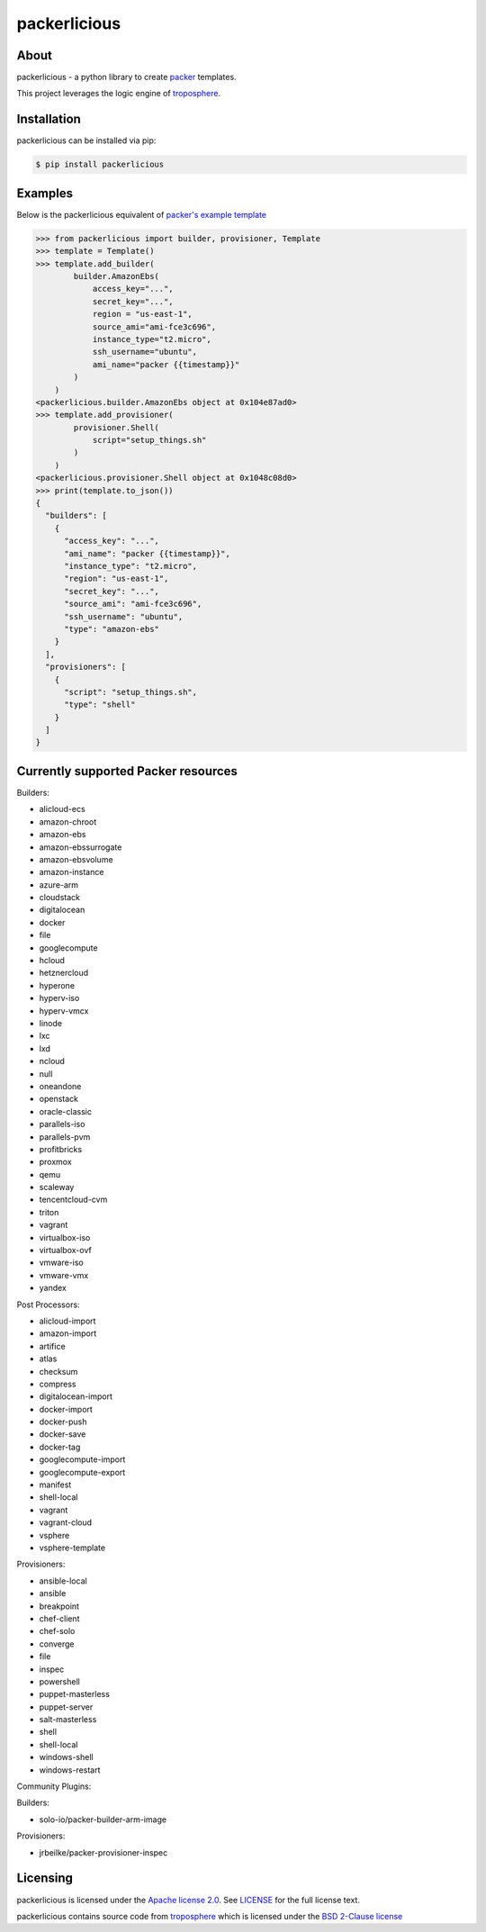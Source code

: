 ==============
packerlicious
==============
.. image:: https://img.shields.io/pypi/v/packerlicious.svg
    :target: https://pypi.python.org/pypi/packerlicious

.. image:: https://travis-ci.org/mayn/packerlicious.svg?branch=master
    :target: https://travis-ci.org/mayn/packerlicious

.. image:: https://ci.appveyor.com/api/projects/status/9av1rr1li2ah25gs/branch/master?svg=true
    :target: https://ci.appveyor.com/project/mayn/packerlicious

.. image:: https://coveralls.io/repos/github/mayn/packerlicious/badge.svg?branch=master
    :target: https://coveralls.io/github/mayn/packerlicious



About
=====

packerlicious - a python library to create `packer`_ templates.


This project leverages the logic engine of `troposphere`_.


Installation
============
packerlicious can be installed via pip:

.. code:: sh

    $ pip install packerlicious


Examples
========

Below is the packerlicious equivalent of `packer's example template`_

.. code:: python

    >>> from packerlicious import builder, provisioner, Template
    >>> template = Template()
    >>> template.add_builder(
            builder.AmazonEbs(
                access_key="...",
                secret_key="...",
                region = "us-east-1",
                source_ami="ami-fce3c696",
                instance_type="t2.micro",
                ssh_username="ubuntu",
                ami_name="packer {{timestamp}}"
            )
        )
    <packerlicious.builder.AmazonEbs object at 0x104e87ad0>
    >>> template.add_provisioner(
            provisioner.Shell(
                script="setup_things.sh"
            )
        )
    <packerlicious.provisioner.Shell object at 0x1048c08d0>
    >>> print(template.to_json())
    {
      "builders": [
        {
          "access_key": "...",
          "ami_name": "packer {{timestamp}}",
          "instance_type": "t2.micro",
          "region": "us-east-1",
          "secret_key": "...",
          "source_ami": "ami-fce3c696",
          "ssh_username": "ubuntu",
          "type": "amazon-ebs"
        }
      ],
      "provisioners": [
        {
          "script": "setup_things.sh",
          "type": "shell"
        }
      ]
    }


Currently supported Packer resources
======================================

Builders:

- alicloud-ecs
- amazon-chroot
- amazon-ebs
- amazon-ebssurrogate
- amazon-ebsvolume
- amazon-instance
- azure-arm
- cloudstack
- digitalocean
- docker
- file
- googlecompute
- hcloud
- hetznercloud
- hyperone
- hyperv-iso
- hyperv-vmcx
- linode
- lxc
- lxd
- ncloud
- null
- oneandone
- openstack
- oracle-classic
- parallels-iso
- parallels-pvm
- profitbricks
- proxmox
- qemu
- scaleway
- tencentcloud-cvm
- triton
- vagrant
- virtualbox-iso
- virtualbox-ovf
- vmware-iso
- vmware-vmx
- yandex

Post Processors:

- alicloud-import
- amazon-import
- artifice
- atlas
- checksum
- compress
- digitalocean-import
- docker-import
- docker-push
- docker-save
- docker-tag
- googlecompute-import
- googlecompute-export
- manifest
- shell-local
- vagrant
- vagrant-cloud
- vsphere
- vsphere-template

Provisioners:

- ansible-local
- ansible
- breakpoint
- chef-client
- chef-solo
- converge
- file
- inspec
- powershell
- puppet-masterless
- puppet-server
- salt-masterless
- shell
- shell-local
- windows-shell
- windows-restart


Community Plugins:

Builders:

- solo-io/packer-builder-arm-image

Provisioners:

- jrbeilke/packer-provisioner-inspec

Licensing
=========

packerlicious is licensed under the `Apache license 2.0`_.
See `LICENSE`_ for the full license text.


packerlicious contains source code from `troposphere`_ which is licensed under the `BSD 2-Clause license`_



.. _`packer`: https://www.packer.io/
.. _`troposphere`: https://github.com/cloudtools/troposphere
.. _`LICENSE`: https://github.com/mayn/packerlicious/blob/master/LICENSE
.. _`Apache license 2.0`: https://opensource.org/licenses/Apache-2.0
.. _`BSD 2-Clause license`: http://opensource.org/licenses/BSD-2-Clause
.. _`semantic versioning`: http://semver.org/
.. _`packer's example template`: https://www.packer.io/docs/templates/index.html#example-template
